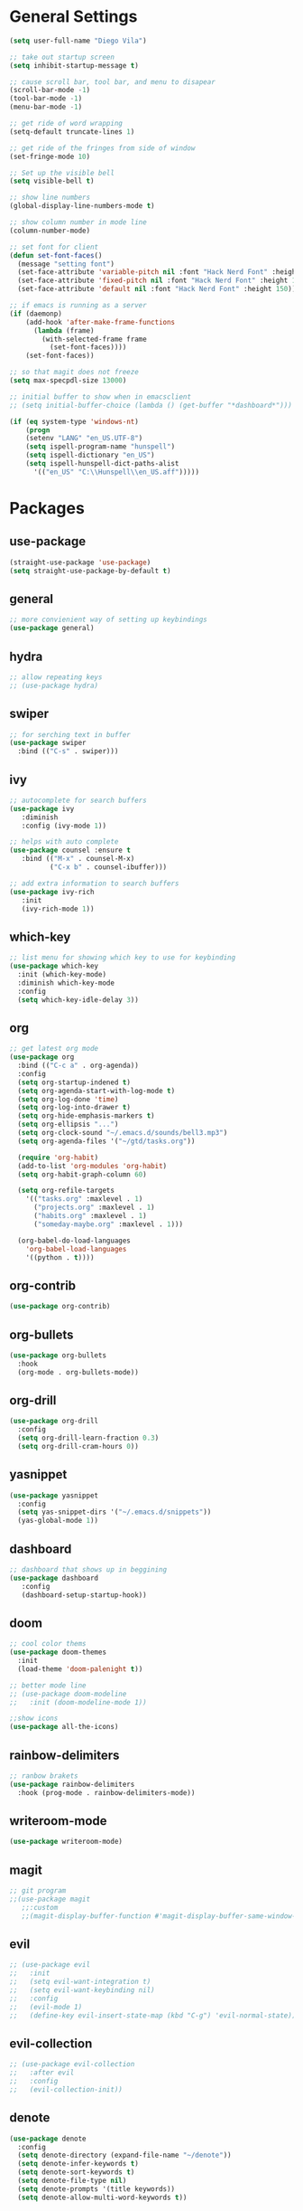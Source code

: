 * General Settings
#+BEGIN_SRC emacs-lisp
  (setq user-full-name "Diego Vila")

  ;; take out startup screen
  (setq inhibit-startup-message t)

  ;; cause scroll bar, tool bar, and menu to disapear
  (scroll-bar-mode -1)
  (tool-bar-mode -1)
  (menu-bar-mode -1)

  ;; get ride of word wrapping
  (setq-default truncate-lines 1)

  ;; get ride of the fringes from side of window
  (set-fringe-mode 10)      

  ;; Set up the visible bell
  (setq visible-bell t)

  ;; show line numbers
  (global-display-line-numbers-mode t)

  ;; show column number in mode line
  (column-number-mode)

  ;; set font for client
  (defun set-font-faces()
    (message "setting font")
    (set-face-attribute 'variable-pitch nil :font "Hack Nerd Font" :height 150)
    (set-face-attribute 'fixed-pitch nil :font "Hack Nerd Font" :height 150)
    (set-face-attribute 'default nil :font "Hack Nerd Font" :height 150))

  ;; if emacs is running as a server
  (if (daemonp)
      (add-hook 'after-make-frame-functions
		(lambda (frame)
		  (with-selected-frame frame
		    (set-font-faces))))
      (set-font-faces))

  ;; so that magit does not freeze
  (setq max-specpdl-size 13000)

  ;; initial buffer to show when in emacsclient
  ;; (setq initial-buffer-choice (lambda () (get-buffer "*dashboard*")))

  (if (eq system-type 'windows-nt)
      (progn
	  (setenv "LANG" "en_US.UTF-8")
	  (setq ispell-program-name "hunspell")
	  (setq ispell-dictionary "en_US")
	  (setq ispell-hunspell-dict-paths-alist
	    '(("en_US" "C:\\Hunspell\\en_US.aff")))))
#+END_SRC
* Packages
** use-package
#+begin_src emacs-lisp
  (straight-use-package 'use-package)
  (setq straight-use-package-by-default t)
#+end_src
** general
#+begin_src emacs-lisp
  ;; more convienient way of setting up keybindings
  (use-package general)
#+end_src
** hydra
#+begin_src emacs-lisp
  ;; allow repeating keys
  ;; (use-package hydra)
#+end_src
** swiper
#+begin_src emacs-lisp
  ;; for serching text in buffer
  (use-package swiper
    :bind (("C-s" . swiper)))
#+end_src
** ivy
#+begin_src emacs-lisp
  ;; autocomplete for search buffers
  (use-package ivy
     :diminish
     :config (ivy-mode 1))

  ;; helps with auto complete
  (use-package counsel :ensure t
     :bind (("M-x" . counsel-M-x)
            ("C-x b" . counsel-ibuffer)))

  ;; add extra information to search buffers
  (use-package ivy-rich
     :init
     (ivy-rich-mode 1))
#+end_src
** which-key
#+begin_src emacs-lisp
  ;; list menu for showing which key to use for keybinding
  (use-package which-key
    :init (which-key-mode)
    :diminish which-key-mode
    :config
    (setq which-key-idle-delay 3))
#+end_src
** org
#+begin_src emacs-lisp
            ;; get latest org mode
            (use-package org
              :bind (("C-c a" . org-agenda))
              :config
              (setq org-startup-indened t)
              (setq org-agenda-start-with-log-mode t)
              (setq org-log-done 'time)
              (setq org-log-into-drawer t)
              (setq org-hide-emphasis-markers t)
              (setq org-ellipsis "...")
              (setq org-clock-sound "~/.emacs.d/sounds/bell3.mp3")
              (setq org-agenda-files '("~/gtd/tasks.org"))

              (require 'org-habit)
              (add-to-list 'org-modules 'org-habit)
              (setq org-habit-graph-column 60)

              (setq org-refile-targets
                '(("tasks.org" :maxlevel . 1)
                  ("projects.org" :maxlevel . 1)
                  ("habits.org" :maxlevel . 1)
                  ("someday-maybe.org" :maxlevel . 1)))

              (org-babel-do-load-languages
                'org-babel-load-languages
                '((python . t))))
#+end_src
** org-contrib
#+begin_src emacs-lisp
  (use-package org-contrib)
#+end_src
** org-bullets
#+begin_src emacs-lisp
  (use-package org-bullets
    :hook
    (org-mode . org-bullets-mode))
#+end_src
** org-drill
#+begin_src emacs-lisp
  (use-package org-drill
    :config
    (setq org-drill-learn-fraction 0.3) 
    (setq org-drill-cram-hours 0))
#+end_src
** yasnippet
#+begin_src emacs-lisp
  (use-package yasnippet
    :config
    (setq yas-snippet-dirs '("~/.emacs.d/snippets"))
    (yas-global-mode 1))
#+end_src
** dashboard
#+begin_src emacs-lisp
  ;; dashboard that shows up in beggining
  (use-package dashboard
     :config
     (dashboard-setup-startup-hook))
#+end_src
** doom
#+begin_src emacs-lisp
  ;; cool color thems
  (use-package doom-themes
    :init
    (load-theme 'doom-palenight t))

  ;; better mode line
  ;; (use-package doom-modeline
  ;;   :init (doom-modeline-mode 1))

  ;;show icons
  (use-package all-the-icons)
#+end_src
** rainbow-delimiters
#+begin_src emacs-lisp
  ;; ranbow brakets
  (use-package rainbow-delimiters
    :hook (prog-mode . rainbow-delimiters-mode))
#+end_src
** writeroom-mode
#+BEGIN_SRC emacs-lisp
  (use-package writeroom-mode)
#+END_SRC
** magit
#+begin_src emacs-lisp
  ;; git program
  ;;(use-package magit
     ;;:custom
     ;;(magit-display-buffer-function #'magit-display-buffer-same-window-except-diff-v1))
#+end_src
** evil
#+begin_src emacs-lisp
  ;; (use-package evil
  ;;   :init
  ;;   (setq evil-want-integration t)
  ;;   (setq evil-want-keybinding nil)
  ;;   :config
  ;;   (evil-mode 1)
  ;;   (define-key evil-insert-state-map (kbd "C-g") 'evil-normal-state))
#+end_src
** evil-collection
#+begin_src emacs-lisp
  ;; (use-package evil-collection
  ;;   :after evil
  ;;   :config
  ;;   (evil-collection-init))
#+end_src
** denote
#+begin_src emacs-lisp
  (use-package denote
    :config
    (setq denote-directory (expand-file-name "~/denote"))
    (setq denote-infer-keywords t)
    (setq denote-sort-keywords t)
    (setq denote-file-type nil)
    (setq denote-prompts '(title keywords))
    (setq denote-allow-multi-word-keywords t))
#+end_src
** restclient
#+begin_src emacs-lisp
  (use-package restclient)
#+end_src
* Hooks
** display-line-numbers-mode
#+begin_src emacs-lisp
  ;; Disable line numbers for some modes
  (dolist (mode '(org-mode-hook
                  term-mode-hook
                  text-mode-hook
                  shell-mode-hook
                  eshell-mode-hook))
    (add-hook mode (lambda () (display-line-numbers-mode 0))))
#+end_src
** text-mode-hook
#+begin_src emacs-lisp
    ;; enable flyspell for text mode
    (dolist (hook '(text-mode-hook))
      (add-hook hook (lambda ()
                        (visual-line-mode 1)
                        ;(writeroom-mode 1)
                        ;(flyspell-mode 1)
                        )))
#+end_src
* Keybindings
#+BEGIN_SRC emacs-lisp
  ;;(general-define-key
       ;;"C-x w" 'writeroom-mode)

  (general-define-key
       "C-x f" 'flyspell-mode)

  ;;  (defhydra hydra-zoom (global-map "<f2>")
    ;;      "zoom"
    ;;      ("<up>" text-scale-increase "in")
    ;;      ("<down>" text-scale-decrease "out"))
    ;;
    ;;  (defhydra hydra-buffer (global-map "<f1>")
    ;;    "buffer"
    ;;    ("<left>" previous-buffer "prev")
    ;;    ("<right>" next-buffer "next"))
#+END_SRC
